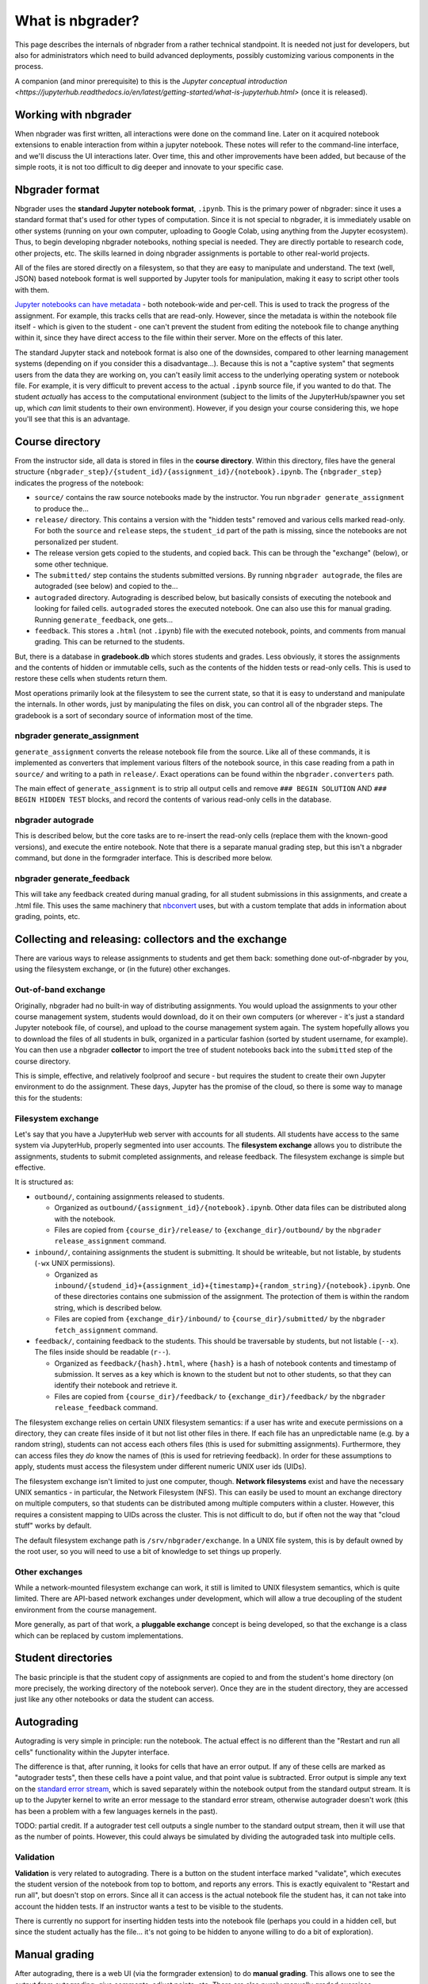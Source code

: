 What is nbgrader?
=================

This page describes the internals of nbgrader from a rather technical
standpoint.  It is needed not just for developers, but also for
administrators which need to build advanced deployments, possibly
customizing various components in the process.

A companion (and minor prerequisite) to this is the `Jupyter
conceptual introduction
<https://jupyterhub.readthedocs.io/en/latest/getting-started/what-is-jupyterhub.html>`
(once it is released).



Working with nbgrader
---------------------

When nbgrader was first written, all interactions were done on the
command line. Later on it acquired notebook extensions to enable
interaction from within a jupyter notebook. These notes will refer to
the command-line interface, and we'll discuss the UI interactions
later.  Over time, this and other improvements have been added, but
because of the simple roots, it is not too difficult to dig deeper and
innovate to your specific case.



Nbgrader format
---------------

Nbgrader uses the **standard Jupyter notebook format**, ``.ipynb``.
This is the primary power of nbgrader: since it uses a standard format
that's used for other types of computation.  Since it is not special
to nbgrader, it is immediately usable on other systems (running on
your own computer, uploading to Google Colab, using anything from the
Jupyter ecosystem).  Thus, to begin developing nbgrader notebooks,
nothing special is needed.  They are directly portable to research
code, other projects, etc.  The skills learned in doing nbgrader
assignments is portable to other real-world projects.

All of the files are stored directly on a filesystem, so that they are
easy to manipulate and understand.  The text (well, JSON) based
notebook format is well supported by Jupyter tools for manipulation,
making it easy to script other tools with them.

`Jupyter notebooks can have metadata
<https://nbformat.readthedocs.io/en/latest/format_description.html>`__ -
both notebook-wide and per-cell.  This is used to track the progress
of the assignment.  For example, this tracks cells that are
read-only.  However, since the metadata is within the notebook file
itself - which is given to the student - one can't prevent the
student from editing the notebook file to change anything within it,
since they have direct access to the file within their server.
More on the effects of this later.

The standard Jupyter stack and notebook format is also one of the
downsides, compared to other learning management systems (depending on
if you consider this a disadvantage...).  Because this is not a
"captive system" that segments users from the data they are working
on, you can't easily limit access to the underlying operating system
or notebook file.  For example, it is very difficult to prevent access
to the actual ``.ipynb`` source file, if you wanted to do that.  The
student *actually* has access to the computational environment
(subject to the limits of the JupyterHub/spawner you set up, which
*can* limit students to their own environment).  However, if you
design your course considering this, we hope you'll see that this is
an advantage.



Course directory
----------------

From the instructor side, all data is stored in files in the **course
directory**.  Within this directory, files have the general structure
``{nbgrader_step}/{student_id}/{assignment_id}/{notebook}.ipynb``.
The ``{nbgrader_step}`` indicates the progress of the notebook:

* ``source/`` contains the raw source notebooks made by the
  instructor.  You run ``nbgrader generate_assignment`` to produce
  the...
* ``release/`` directory.  This contains a version with the "hidden
  tests" removed and various cells marked read-only.  For both the
  ``source`` and ``release`` steps, the ``student_id`` part of the
  path is missing, since the notebooks are not personalized per
  student.
* The release version gets copied to the students, and copied back.
  This can be through the "exchange" (below), or some other technique.
* The ``submitted/`` step contains the students submitted versions.
  By running ``nbgrader autograde``, the files are autograded (see
  below) and copied to the...
* ``autograded`` directory.  Autograding is described below, but
  basically consists of executing the notebook and looking for failed
  cells.  ``autograded`` stores the executed notebook.  One can also
  use this for manual grading.  Running ``generate_feedback``, one gets...
* ``feedback``.  This stores a ``.html`` (not ``.ipynb``) file with
  the executed notebook, points, and comments from manual grading.
  This can be returned to the students.

But, there is a database in **gradebook.db** which stores students and
grades.  Less obviously, it stores the assignments and the contents of
hidden or immutable cells, such as the contents of the hidden tests
or read-only cells.  This is used to restore these cells when students
return them.

Most operations primarily look at the filesystem to see the current
state, so that it is easy to understand and manipulate the
internals.  In other words, just by manipulating the files on disk,
you can control all of the nbgrader steps.  The gradebook is a sort of
secondary source of information most of the time.


nbgrader generate_assignment
~~~~~~~~~~~~~~~~~~~~~~~~~~~~

``generate_assignment`` converts the release notebook file from the
source.  Like all of these commands, it is implemented as converters
that implement various filters of the notebook source, in this case
reading from a path in ``source/`` and writing to a path in
``release/``.  Exact operations can be found within the
``nbgrader.converters`` path.

The main effect of ``generate_assignment`` is to strip all output
cells and remove ``### BEGIN SOLUTION`` AND ``### BEGIN HIDDEN TEST``
blocks, and record the contents of various read-only cells in the
database.



nbgrader autograde
~~~~~~~~~~~~~~~~~~

This is described below, but the core tasks are to re-insert the
read-only cells (replace them with the known-good versions), and
execute the entire notebook.  Note that there is a separate manual
grading step, but this isn't a nbgrader command, but done in the
formgrader interface.  This is described more below.



nbgrader generate_feedback
~~~~~~~~~~~~~~~~~~~~~~~~~~

This will take any feedback created during manual grading, for all
student submissions in this assignments, and create a .html file.
This uses the same machinery that `nbconvert
<https://nbconvert.readthedocs.io/>`__ uses, but with a custom
template that adds in information about grading, points, etc.



Collecting and releasing: collectors and the exchange
-----------------------------------------------------

There are various ways to release assignments to students and get them
back: something done out-of-nbgrader by you, using the filesystem
exchange, or (in the future) other exchanges.

Out-of-band exchange
~~~~~~~~~~~~~~~~~~~~

Originally, nbgrader had no built-in way of distributing assignments.
You would upload the assignments to your other course management
system, students would download, do it on their own computers (or
wherever - it's just a standard Jupyter notebook file, of course), and
upload to the course management system again.  The system hopefully
allows you to download the files of all students in bulk, organized in
a particular fashion (sorted by student username, for example).  You
can then use a nbgrader **collector** to import the tree of student
notebooks back into the ``submitted`` step of the course directory.

This is simple, effective, and relatively foolproof and secure - but
requires the student to create their own Jupyter environment to do the
assignment.  These days, Jupyter has the promise of the cloud, so
there is some way to manage this for the students:



Filesystem exchange
~~~~~~~~~~~~~~~~~~~

Let's say that you have a JupyterHub web server with accounts for all
students.  All students have access to the same system via JupyterHub,
properly segmented into user accounts.  The **filesystem exchange**
allows you to distribute the assignments, students to submit
completed assignments, and release feedback.  The filesystem exchange
is simple but effective.

It is structured as:

* ``outbound/``, containing assignments released to students.

  * Organized as ``outbound/{assignment_id}/{notebook}.ipynb``.  Other
    data files can be distributed along with the notebook.

  * Files are copied from ``{course_dir}/release/`` to
    ``{exchange_dir}/outbound/`` by the ``nbgrader release_assignment``
    command.

* ``inbound/``, containing assignments the student is submitting.  It
  should be writeable, but not listable, by students (``-wx`` UNIX
  permissions).

  * Organized as
    ``inbound/{studend_id}+{assignment_id}+{timestamp}+{random_string}/{notebook}.ipynb``.
    One of these directories contains one submission of the
    assignment.  The protection of them is within the random string,
    which is described below.

  * Files are copied from ``{exchange_dir}/inbound/`` to
    ``{course_dir}/submitted/`` by the ``nbgrader fetch_assignment``
    command.

* ``feedback/``, containing feedback to the students.  This should
  be traversable by students, but not listable (``--x``).  The
  files inside should be readable (``r--``).

  * Organized as ``feedback/{hash}.html``, where ``{hash}`` is a hash
    of notebook contents and timestamp of submission.  It serves as a
    key which is known to the student but not to other students, so
    that they can identify their notebook and retrieve it.

  * Files are copied from ``{course_dir}/feedback/`` to
    ``{exchange_dir}/feedback/`` by the ``nbgrader release_feedback``
    command.

The filesystem exchange relies on certain UNIX filesystem semantics:
if a user has write and execute permissions on a directory, they can
create files inside of it but not list other files in there.  If each
file has an unpredictable name (e.g. by a random string), students can
not access each others files (this is used for submitting
assignments).  Furthermore, they can access files they *do* know the
names of (this is used for retrieving feedback).  In order for these
assumptions to apply, students must access the  filesystem under
different numeric UNIX user ids (UIDs).

The filesystem exchange isn't limited to just one computer, though.
**Network filesystems** exist and have the necessary UNIX semantics - in
particular, the Network Filesystem (NFS).  This can easily be used to
mount an exchange directory on multiple computers, so that students
can be distributed among multiple computers within a cluster.
However, this requires a consistent mapping to UIDs across the
cluster.  This is not difficult to do, but if often not the way that
"cloud stuff" works by default.

The default filesystem exchange path is ``/srv/nbgrader/exchange``.
In a UNIX file system, this is by default owned by the root user, so
you will need to use a bit of knowledge to set things up properly.



Other exchanges
~~~~~~~~~~~~~~~

While a network-mounted filesystem exchange can work, it still is
limited to UNIX filesystem semantics, which is quite limited.  There
are API-based network exchanges under development, which will allow a
true decoupling of the student environment from the course management.

More generally, as part of that work, a **pluggable exchange** concept
is being developed, so that the exchange is a class which can be
replaced by custom implementations.



Student directories
-------------------

The basic principle is that the student copy of assignments are copied
to and from the student's home directory (on more precisely, the
working directory of the notebook server).  Once they are in the
student directory, they are accessed just like any other notebooks or
data the student can access.



Autograding
-----------

Autograding is very simple in principle: run the notebook.  The actual
effect is no different than the "Restart and run all cells"
functionality within the Jupyter interface.

The difference is that, after running, it looks for cells that have an
error output.  If any of these cells are marked as "autograder tests",
then these cells have a point value, and that point value is
subtracted.  Error output is simple any text on the `standard error
stream
<https://en.wikipedia.org/wiki/Standard_streams#Standard_error_(stderr)>`__,
which is saved separately within the notebook output from the standard
output stream.  It is up to the Jupyter kernel to write an error
message to the standard error stream, otherwise autograder doesn't
work (this has been a problem with a few languages kernels in the
past).

TODO: partial credit.  If a autograder test cell outputs a single
number to the standard output stream, then it will use that as the
number of points.  However, this could always be simulated by dividing
the autograded task into multiple cells.



Validation
~~~~~~~~~~

**Validation** is very related to autograding.  There is a button on
the student interface marked "validate", which executes the student
version of the notebook from top to bottom, and reports any errors.
This is exactly equivalent to "Restart and run all", but doesn't stop
on errors.  Since all it can access is the actual notebook file the
student has, it can not take into account the hidden tests.  If an
instructor wants a test to be visible to the students.

There is currently no support for inserting hidden tests into the
notebook file (perhaps you could in a hidden cell, but since the
student actually has the file... it's not going to be hidden to anyone
willing to do a bit of exploration).



Manual grading
--------------

After autograding, there is a web UI (via the formgrader extension) to
do **manual grading**.  This
allows one to see the output from autograding, give comments, adjust
points, etc.  There are also purely manually graded exercises.

The output from manual grading is only stored in ``gradebook.db``, and
is merged into the final output at the ``feedback`` step.



gradebook.db and student management
-----------------------------------

The **gradebook** or **database** is stored (by default) at
``gradebook.db`` at the root of the course directory.  Out of the box,
it is sqlite3, but can be other database systems, too.

First, the gradebook stores student mappings.  It stores a
``student_id`` (string) that is the name used on the filesystem for
each student.  It can also store a firstname/lastname/email for each
student, but it doesn't try to replace a complex student management
system.

The database also stores assignments and their cells.  For example, it
stores the contents of read-only cells, and autograder tests cells,
which get re-inserted into the notebook before the autograde step.
Cells are stored by the cell ID, which is in the cell metadata (cell
metadata is a ipynb-format native concept).
The autograder step looks at the database and re-inserts data based on
the cell ID.

In the formgrader "manual grading" interface, the instructor can
manually grade assignments (after autograding), and these points +
comments are added to the database.

Grades can be exported in csv format.  You can also build other
exporters, which access the database and export somehow - to a file,
or perhaps other fancy things like uploading directly.



Feedback
--------

Feedback is a HTML file, basically like a rendering of the notebook
using nbconvert.  However, it adds in points and feedback.

Historically, feedback was just generated, and it was up to the
teacher to distribute it somehow (for example, uploading to the course
management system or scripting copying it into users home
directories).  Now, using the exchange, there can be automatically
distributed.  This is described above.



Web extensions
--------------

Most of the above originally was handled via a command line
interface.  But now there are several interfaces directly from
Jupyter, and these are essentially the "default" ways of using
nbgrader.

The **Assignment list** extension serves as the student-facing
interface for the notebook file browser view.  It fetches assignments
from the exchange directory, allows students to open them, and submit
them back to the exchange.  This is for the Jupyter notebook
file-browser view

The **formgrader** extension is the instructor-facing interface
accessible from the file browser view.  It allows the instructor to
browse assignments, open them, manage students, etc.  This is for the
Jupyter notebook file-browser view.

The **validate** extension is a student-facing for the
notebook view that does validation.  Basically, it is the same as
"Restart and run all cells" but it shows errors a little bit nicer.

The **create assignment** extension is an instructor-facing for the
notebook view.  It provides a toolbar that allows you to edit cell
metadata.

Currently, these only work for the Jupyter notebook interface, not
JupyterLab.  This is a point under development.



See also
--------

* Noteable service, based on nbgrader

  * `Student guide <https://noteable.edina.ac.uk/student-guide/>`__
  * `Instructor guide <https://noteable.edina.ac.uk/documentation/nbguide/>`__
